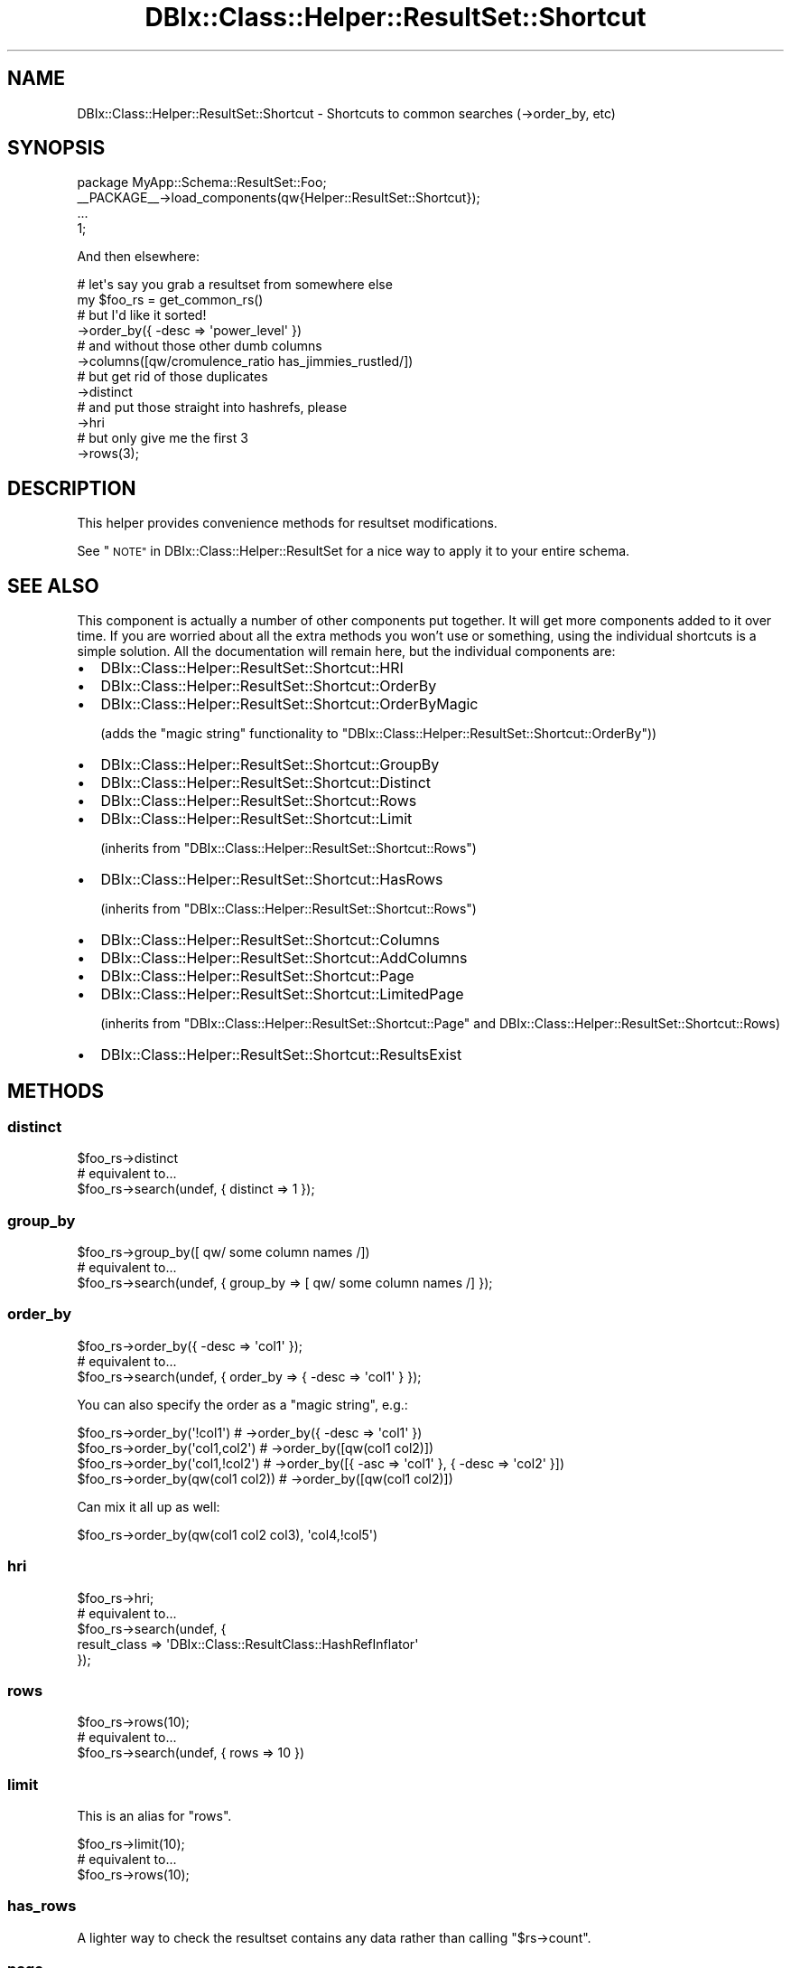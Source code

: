 .\" Automatically generated by Pod::Man 4.14 (Pod::Simple 3.40)
.\"
.\" Standard preamble:
.\" ========================================================================
.de Sp \" Vertical space (when we can't use .PP)
.if t .sp .5v
.if n .sp
..
.de Vb \" Begin verbatim text
.ft CW
.nf
.ne \\$1
..
.de Ve \" End verbatim text
.ft R
.fi
..
.\" Set up some character translations and predefined strings.  \*(-- will
.\" give an unbreakable dash, \*(PI will give pi, \*(L" will give a left
.\" double quote, and \*(R" will give a right double quote.  \*(C+ will
.\" give a nicer C++.  Capital omega is used to do unbreakable dashes and
.\" therefore won't be available.  \*(C` and \*(C' expand to `' in nroff,
.\" nothing in troff, for use with C<>.
.tr \(*W-
.ds C+ C\v'-.1v'\h'-1p'\s-2+\h'-1p'+\s0\v'.1v'\h'-1p'
.ie n \{\
.    ds -- \(*W-
.    ds PI pi
.    if (\n(.H=4u)&(1m=24u) .ds -- \(*W\h'-12u'\(*W\h'-12u'-\" diablo 10 pitch
.    if (\n(.H=4u)&(1m=20u) .ds -- \(*W\h'-12u'\(*W\h'-8u'-\"  diablo 12 pitch
.    ds L" ""
.    ds R" ""
.    ds C` ""
.    ds C' ""
'br\}
.el\{\
.    ds -- \|\(em\|
.    ds PI \(*p
.    ds L" ``
.    ds R" ''
.    ds C`
.    ds C'
'br\}
.\"
.\" Escape single quotes in literal strings from groff's Unicode transform.
.ie \n(.g .ds Aq \(aq
.el       .ds Aq '
.\"
.\" If the F register is >0, we'll generate index entries on stderr for
.\" titles (.TH), headers (.SH), subsections (.SS), items (.Ip), and index
.\" entries marked with X<> in POD.  Of course, you'll have to process the
.\" output yourself in some meaningful fashion.
.\"
.\" Avoid warning from groff about undefined register 'F'.
.de IX
..
.nr rF 0
.if \n(.g .if rF .nr rF 1
.if (\n(rF:(\n(.g==0)) \{\
.    if \nF \{\
.        de IX
.        tm Index:\\$1\t\\n%\t"\\$2"
..
.        if !\nF==2 \{\
.            nr % 0
.            nr F 2
.        \}
.    \}
.\}
.rr rF
.\" ========================================================================
.\"
.IX Title "DBIx::Class::Helper::ResultSet::Shortcut 3"
.TH DBIx::Class::Helper::ResultSet::Shortcut 3 "2020-03-28" "perl v5.32.0" "User Contributed Perl Documentation"
.\" For nroff, turn off justification.  Always turn off hyphenation; it makes
.\" way too many mistakes in technical documents.
.if n .ad l
.nh
.SH "NAME"
DBIx::Class::Helper::ResultSet::Shortcut \- Shortcuts to common searches (\->order_by, etc)
.SH "SYNOPSIS"
.IX Header "SYNOPSIS"
.Vb 1
\& package MyApp::Schema::ResultSet::Foo;
\&
\& _\|_PACKAGE_\|_\->load_components(qw{Helper::ResultSet::Shortcut});
\&
\& ...
\&
\& 1;
.Ve
.PP
And then elsewhere:
.PP
.Vb 12
\& # let\*(Aqs say you grab a resultset from somewhere else
\& my $foo_rs = get_common_rs()
\& # but I\*(Aqd like it sorted!
\&   \->order_by({ \-desc => \*(Aqpower_level\*(Aq })
\& # and without those other dumb columns
\&   \->columns([qw/cromulence_ratio has_jimmies_rustled/])
\& # but get rid of those duplicates
\&   \->distinct
\& # and put those straight into hashrefs, please
\&   \->hri
\& # but only give me the first 3
\&   \->rows(3);
.Ve
.SH "DESCRIPTION"
.IX Header "DESCRIPTION"
This helper provides convenience methods for resultset modifications.
.PP
See \*(L"\s-1NOTE\*(R"\s0 in DBIx::Class::Helper::ResultSet for a nice way to apply it to your
entire schema.
.SH "SEE ALSO"
.IX Header "SEE ALSO"
This component is actually a number of other components put together.  It will
get more components added to it over time.  If you are worried about all the
extra methods you won't use or something, using the individual shortcuts is
a simple solution.  All the documentation will remain here, but the individual
components are:
.IP "\(bu" 2
DBIx::Class::Helper::ResultSet::Shortcut::HRI
.IP "\(bu" 2
DBIx::Class::Helper::ResultSet::Shortcut::OrderBy
.IP "\(bu" 2
DBIx::Class::Helper::ResultSet::Shortcut::OrderByMagic
.Sp
(adds the \*(L"magic string\*(R" functionality to
\&\f(CW\*(C`DBIx::Class::Helper::ResultSet::Shortcut::OrderBy\*(C'\fR))
.IP "\(bu" 2
DBIx::Class::Helper::ResultSet::Shortcut::GroupBy
.IP "\(bu" 2
DBIx::Class::Helper::ResultSet::Shortcut::Distinct
.IP "\(bu" 2
DBIx::Class::Helper::ResultSet::Shortcut::Rows
.IP "\(bu" 2
DBIx::Class::Helper::ResultSet::Shortcut::Limit
.Sp
(inherits from \f(CW\*(C`DBIx::Class::Helper::ResultSet::Shortcut::Rows\*(C'\fR)
.IP "\(bu" 2
DBIx::Class::Helper::ResultSet::Shortcut::HasRows
.Sp
(inherits from \f(CW\*(C`DBIx::Class::Helper::ResultSet::Shortcut::Rows\*(C'\fR)
.IP "\(bu" 2
DBIx::Class::Helper::ResultSet::Shortcut::Columns
.IP "\(bu" 2
DBIx::Class::Helper::ResultSet::Shortcut::AddColumns
.IP "\(bu" 2
DBIx::Class::Helper::ResultSet::Shortcut::Page
.IP "\(bu" 2
DBIx::Class::Helper::ResultSet::Shortcut::LimitedPage
.Sp
(inherits from \f(CW\*(C`DBIx::Class::Helper::ResultSet::Shortcut::Page\*(C'\fR and
DBIx::Class::Helper::ResultSet::Shortcut::Rows)
.IP "\(bu" 2
DBIx::Class::Helper::ResultSet::Shortcut::ResultsExist
.SH "METHODS"
.IX Header "METHODS"
.SS "distinct"
.IX Subsection "distinct"
.Vb 1
\& $foo_rs\->distinct
\&
\& # equivalent to...
\& $foo_rs\->search(undef, { distinct => 1 });
.Ve
.SS "group_by"
.IX Subsection "group_by"
.Vb 1
\& $foo_rs\->group_by([ qw/ some column names /])
\&
\& # equivalent to...
\& $foo_rs\->search(undef, { group_by => [ qw/ some column names /] });
.Ve
.SS "order_by"
.IX Subsection "order_by"
.Vb 1
\& $foo_rs\->order_by({ \-desc => \*(Aqcol1\*(Aq });
\&
\& # equivalent to...
\& $foo_rs\->search(undef, { order_by => { \-desc => \*(Aqcol1\*(Aq } });
.Ve
.PP
You can also specify the order as a \*(L"magic string\*(R", e.g.:
.PP
.Vb 4
\& $foo_rs\->order_by(\*(Aq!col1\*(Aq)       # \->order_by({ \-desc => \*(Aqcol1\*(Aq })
\& $foo_rs\->order_by(\*(Aqcol1,col2\*(Aq)   # \->order_by([qw(col1 col2)])
\& $foo_rs\->order_by(\*(Aqcol1,!col2\*(Aq)  # \->order_by([{ \-asc => \*(Aqcol1\*(Aq }, { \-desc => \*(Aqcol2\*(Aq }])
\& $foo_rs\->order_by(qw(col1 col2)) # \->order_by([qw(col1 col2)])
.Ve
.PP
Can mix it all up as well:
.PP
.Vb 1
\& $foo_rs\->order_by(qw(col1 col2 col3), \*(Aqcol4,!col5\*(Aq)
.Ve
.SS "hri"
.IX Subsection "hri"
.Vb 1
\& $foo_rs\->hri;
\&
\& # equivalent to...
\& $foo_rs\->search(undef, {
\&    result_class => \*(AqDBIx::Class::ResultClass::HashRefInflator\*(Aq
\& });
.Ve
.SS "rows"
.IX Subsection "rows"
.Vb 1
\& $foo_rs\->rows(10);
\&
\& # equivalent to...
\& $foo_rs\->search(undef, { rows => 10 })
.Ve
.SS "limit"
.IX Subsection "limit"
This is an alias for \f(CW\*(C`rows\*(C'\fR.
.PP
.Vb 1
\&  $foo_rs\->limit(10);
\&
\&  # equivalent to...
\&  $foo_rs\->rows(10);
.Ve
.SS "has_rows"
.IX Subsection "has_rows"
A lighter way to check the resultset contains any data rather than
calling \f(CW\*(C`$rs\->count\*(C'\fR.
.SS "page"
.IX Subsection "page"
.Vb 1
\& $foo_rs\->page(2);
\&
\& # equivalent to...
\& $foo_rs\->search(undef, { page => 2 })
.Ve
.SS "limited_page"
.IX Subsection "limited_page"
.Vb 1
\& $foo_rs\->limited_page(2, 3);
\&
\& # equivalent to...
\& $foo_rs\->search(undef, { page => 2, rows => 3 })
.Ve
.SS "columns"
.IX Subsection "columns"
.Vb 1
\& $foo_rs\->columns([qw/ some column names /]);
\&
\& # equivalent to...
\& $foo_rs\->search(undef, { columns => [qw/ some column names /] });
.Ve
.SS "add_columns"
.IX Subsection "add_columns"
.Vb 1
\& $foo_rs\->add_columns([qw/ some column names /]);
\&
\& # equivalent to...
\& $foo_rs\->search(undef, { \*(Aq+columns\*(Aq => [qw/ some column names /] });
.Ve
.SS "remove_columns"
.IX Subsection "remove_columns"
.Vb 1
\& $foo_rs\->remove_columns([qw/ some column names /]);
\&
\& # equivalent to...
\& $foo_rs\->search(undef, { remove_columns => [qw/ some column names /] });
.Ve
.SS "prefetch"
.IX Subsection "prefetch"
.Vb 1
\& $foo_rs\->prefetch(\*(Aqbar\*(Aq);
\&
\& # equivalent to...
\& $foo_rs\->search(undef, { prefetch => \*(Aqbar\*(Aq });
.Ve
.SS "results_exist($cond?)"
.IX Subsection "results_exist($cond?)"
.Vb 1
\& my $results_exist = $schema\->resultset(\*(AqBar\*(Aq)\->search({...})\->results_exist;
\&
\& # there is no easily expressable equivalent, so this is not exactly a
\& # shortcut. Nevertheless kept in this class for historical reasons
.Ve
.PP
Uses \f(CW\*(C`EXISTS\*(C'\fR \s-1SQL\s0 function to check if the query would return anything.
Usually much less resource intensive the more common \f(CW\*(C`foo() if $rs\->count\*(C'\fR
idiom.
.PP
The optional \f(CW$cond\fR argument can be used like in \f(CW\*(C`search()\*(C'\fR.
.SS "results_exist_as_query($cond?)"
.IX Subsection "results_exist_as_query($cond?)"
.Vb 6
\& ...\->search(
\&    {},
\&    { \*(Aq+columns\*(Aq => {
\&       subquery_has_members => $some_correlated_rs\->results_exist_as_query
\&    }},
\& );
\&
\& # there is no easily expressable equivalent, so this is not exactly a
\& # shortcut. Nevertheless kept in this class for historical reasons
.Ve
.PP
The query generator behind \*(L"results_exist\*(R". Can be used standalone in
complex queries returning a boolean result within a larger query context.
.SS "null(@columns || \e@columns)"
.IX Subsection "null(@columns || @columns)"
.Vb 2
\& $rs\->null(\*(Aqstatus\*(Aq);
\& $rs\->null([\*(Aqstatus\*(Aq, \*(Aqtitle\*(Aq]);
.Ve
.SS "not_null(@columns || \e@columns)"
.IX Subsection "not_null(@columns || @columns)"
.Vb 2
\& $rs\->not_null(\*(Aqstatus\*(Aq);
\& $rs\->not_null([\*(Aqstatus\*(Aq, \*(Aqtitle\*(Aq]);
.Ve
.ie n .SS "like($column || \e@columns, $cond)"
.el .SS "like($column || \e@columns, \f(CW$cond\fP)"
.IX Subsection "like($column || @columns, $cond)"
.Vb 2
\& $rs\->like(\*(Aqlyrics\*(Aq, \*(Aq%zebra%\*(Aq);
\& $rs\->like([\*(Aqlyrics\*(Aq, \*(Aqtitle\*(Aq], \*(Aq%zebra%\*(Aq);
.Ve
.ie n .SS "not_like($column || \e@columns, $cond)"
.el .SS "not_like($column || \e@columns, \f(CW$cond\fP)"
.IX Subsection "not_like($column || @columns, $cond)"
.Vb 2
\& $rs\->not_like(\*(Aqlyrics\*(Aq, \*(Aq%zebra%\*(Aq);
\& $rs\->not_like([\*(Aqlyrics\*(Aq, \*(Aqtitle\*(Aq], \*(Aq%zebra%\*(Aq);
.Ve
.SH "AUTHOR"
.IX Header "AUTHOR"
Arthur Axel \*(L"fREW\*(R" Schmidt <frioux+cpan@gmail.com>
.SH "COPYRIGHT AND LICENSE"
.IX Header "COPYRIGHT AND LICENSE"
This software is copyright (c) 2020 by Arthur Axel \*(L"fREW\*(R" Schmidt.
.PP
This is free software; you can redistribute it and/or modify it under
the same terms as the Perl 5 programming language system itself.
